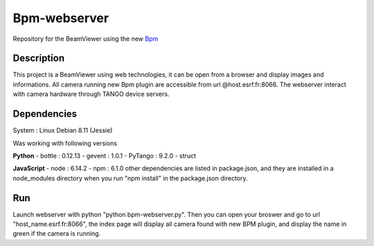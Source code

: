 ==============
Bpm-webserver 
==============

Repository for the BeamViewer using the new Bpm_

.. _Bpm: https://gitlab.esrf.fr/limagroup/Lima-tango-python/blob/1-bpm-device/plugins/Bpm.py

Description
------------

This project is a BeamViewer using web technologies, it can be open from a browser and display images and informations. All camera running new Bpm plugin are accessible from url @host.esrf.fr:8066.
The webserver interact with camera hardware through TANGO device servers.

Dependencies
------------
System : Linux Debian 8.11 (Jessie)

Was working with following versions

**Python**
- bottle : 0.12.13
- gevent : 1.0.1
- PyTango : 9.2.0
- struct

**JavaScript**
- node : 6.14.2
- npm : 6.1.0
other dependencies are listed in package.json, and they are installed in a node_modules directory when you run "npm install" in the package.json directory.

Run
------------
Launch webserver with python "python bpm-webserver.py". Then you can open your broswer and go to url "host_name.esrf.fr:8066", the index page will display all camera found with new BPM plugin, and display the name in green if the camera is running.
